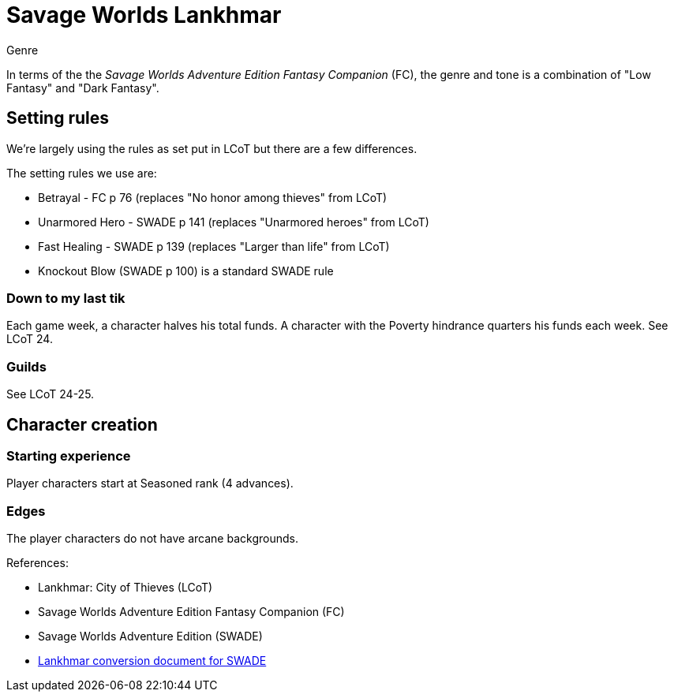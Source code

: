 = Savage Worlds Lankhmar

.Genre
****
In terms of the the _Savage Worlds Adventure Edition Fantasy Companion_ (FC), the genre and tone is a combination of "Low Fantasy" and "Dark Fantasy".
****

== Setting rules

We're largely using the rules as set put in LCoT but there are a few differences.

.The setting rules we use are:
* Betrayal - FC p 76 (replaces "No honor among thieves" from LCoT)
* Unarmored Hero - SWADE p 141 (replaces "Unarmored heroes" from LCoT)
* Fast Healing - SWADE p 139 (replaces "Larger than life" from LCoT)
* Knockout Blow (SWADE p 100) is a standard SWADE rule
// * Dynamic Backlash
// * Hard Choices (&#x2021;)
// * New Power (&#x2020;) edge

=== Down to my last tik
Each game week, a character halves his total funds. 
A character with the Poverty hindrance quarters his funds each week.
See LCoT 24.

=== Guilds
See LCoT 24-25.

== Character creation

=== Starting experience

Player characters start at Seasoned rank (4 advances).

=== Edges

The player characters do not have arcane backgrounds. 



// === Changes to edges

////
==== New Power (SWADE p 47)  
The character adds **one** new power by choosing this Edge (which may be taken multiple times) *and* one new power trapping.
For the new power, the character may choose from any powers of her Rank or lower that are normally available to his Arcane Background.
For the new trapping, the hero adds an effect to an existing power.
For example, the hero might add an electrical Trapping to her existing freeze entangle power, for example, so she could switch between shock and cold Trappings.
////

.References:
* Lankhmar: City of Thieves (LCoT)
* Savage Worlds Adventure Edition Fantasy Companion (FC)
* Savage Worlds Adventure Edition (SWADE)
* link:https://peginc.com/store/lankhmar-conversion-for-adventure-edition-pdf-swade/[Lankhmar conversion document for SWADE]